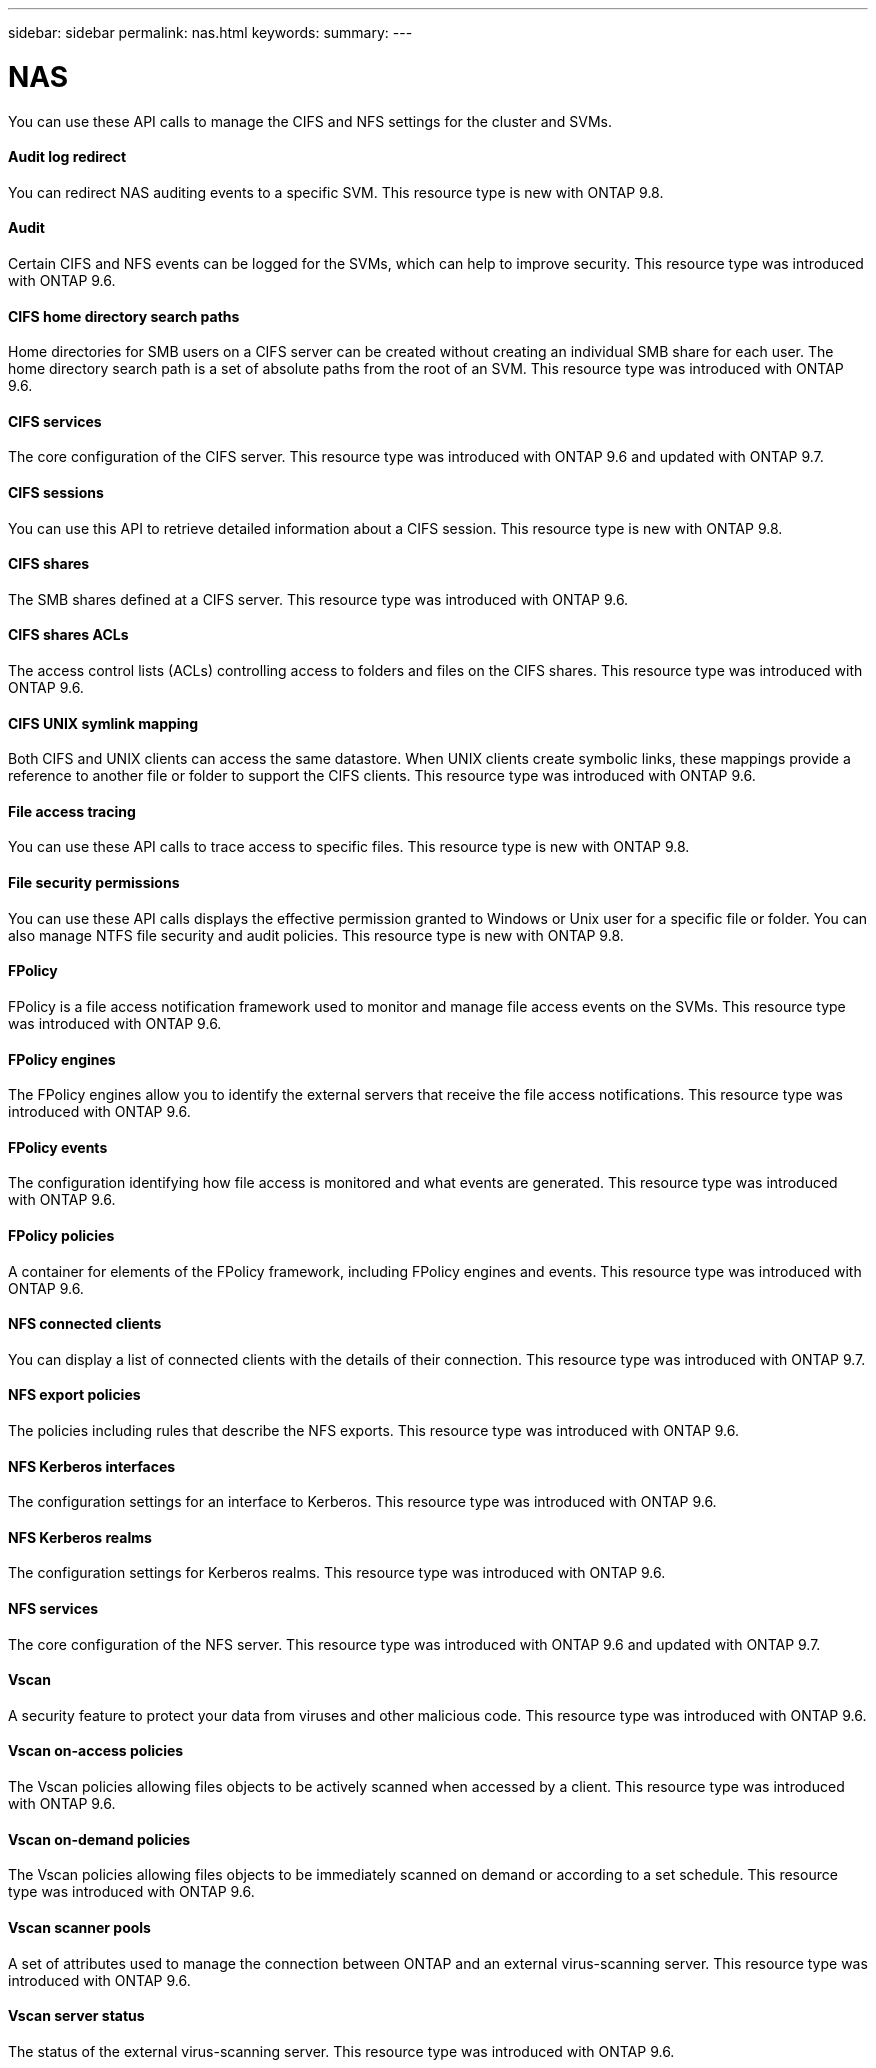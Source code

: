 ---
sidebar: sidebar
permalink: nas.html
keywords:
summary:
---

= NAS
:hardbreaks:
:nofooter:
:icons: font
:linkattrs:
:imagesdir: ./media/

//
// This file was created with NDAC Version 2.0 (August 17, 2020)
//
// 2020-12-10 15:58:00.799850
//

[.lead]
You can use these API calls to manage the CIFS and NFS settings for the cluster and SVMs.

==== Audit log redirect

You can redirect NAS auditing events to a specific SVM. This resource type is new with ONTAP 9.8.

==== Audit

Certain CIFS and NFS events can be logged for the SVMs, which can help to improve security.  This resource type was introduced with ONTAP 9.6.

==== CIFS home directory search paths

Home directories for SMB users on a CIFS server can be created without creating an individual SMB share for each user. The home directory search path is a set of absolute paths from the root of an SVM. This resource type was introduced with ONTAP 9.6.

==== CIFS services

The core configuration of the CIFS server. This resource type was introduced with ONTAP 9.6 and updated with ONTAP 9.7.

==== CIFS sessions

You can use this API to retrieve detailed information about a CIFS session. This resource type is new with ONTAP 9.8.

==== CIFS shares

The SMB shares defined at a CIFS server. This resource type was introduced with ONTAP 9.6.

==== CIFS shares ACLs

The access control lists (ACLs) controlling access to folders and files on the CIFS shares. This resource type was introduced with ONTAP 9.6.

==== CIFS UNIX symlink mapping

Both CIFS and UNIX clients can access the same datastore. When UNIX clients create symbolic links, these mappings provide a reference to another file or folder to support the CIFS clients. This resource type was introduced with ONTAP 9.6.

==== File access tracing

You can use these API calls to trace access to specific files. This resource type is new with ONTAP 9.8.

==== File security permissions

You can use these API calls displays the effective permission granted to Windows or Unix user for a specific file or folder. You can also manage NTFS file security and audit policies. This resource type is new with ONTAP 9.8.

==== FPolicy

FPolicy is a file access notification framework used to monitor and manage file access events on the SVMs. This resource type was introduced with ONTAP 9.6.

==== FPolicy engines

The FPolicy engines allow you to identify the external servers that receive the file access notifications. This resource type was introduced with ONTAP 9.6.

==== FPolicy events

The configuration identifying how file access is monitored and what events are generated. This resource type was introduced with ONTAP 9.6.

==== FPolicy policies

A container for elements of the FPolicy framework, including FPolicy engines and events. This resource type was introduced with ONTAP 9.6.

==== NFS connected clients

You can display a list of connected clients with the details of their connection. This resource type was introduced with ONTAP 9.7.

==== NFS export policies

The policies including rules that describe the NFS exports. This resource type was introduced with ONTAP 9.6.

==== NFS Kerberos interfaces

The configuration settings for an interface to Kerberos. This resource type was introduced with ONTAP 9.6.

==== NFS Kerberos realms

The configuration settings for Kerberos realms. This resource type was introduced with ONTAP 9.6.

==== NFS services

The core configuration of the NFS server. This resource type was introduced with ONTAP 9.6 and updated with ONTAP 9.7.

==== Vscan

A security feature to protect your data from viruses and other malicious code. This resource type was introduced with ONTAP 9.6.

==== Vscan on-access policies

The Vscan policies allowing files objects to be actively scanned when accessed by a client. This resource type was introduced with ONTAP 9.6.

==== Vscan on-demand policies

The Vscan policies allowing files objects to be immediately scanned on demand or according to a set schedule. This resource type was introduced with ONTAP 9.6.

==== Vscan scanner pools

A set of attributes used to manage the connection between ONTAP and an external virus-scanning server. This resource type was introduced with ONTAP 9.6.

==== Vscan server status

The status of the external virus-scanning server. This resource type was introduced with ONTAP 9.6.


